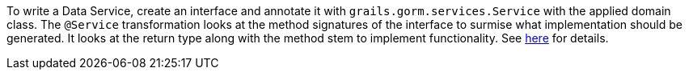 To write a Data Service, create an interface and annotate it with `grails.gorm.services.Service` with the applied domain class.
The `@Service` transformation looks at the method signatures of the interface to surmise what implementation should be generated.
It looks at the return type along with the method stem to implement functionality. See
http://gorm.grails.org/latest/hibernate/manual/index.html#_data_service_queries[here] for details.